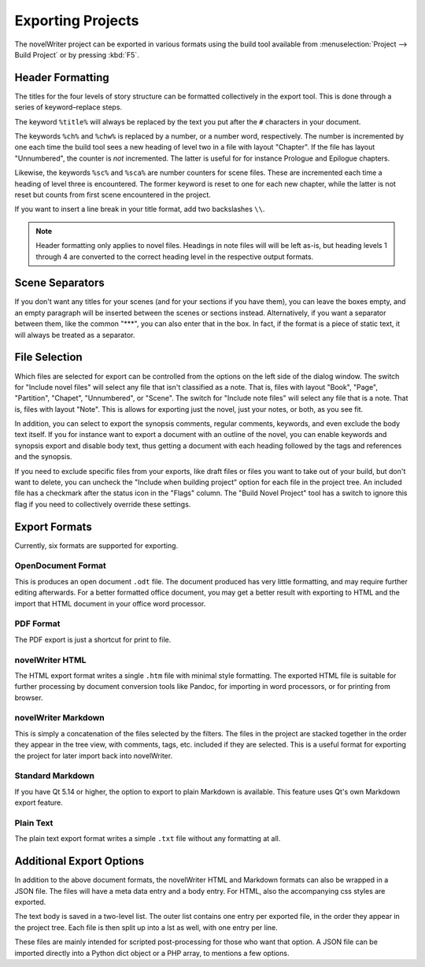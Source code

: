 ##################
Exporting Projects
##################

The novelWriter project can be exported in various formats using the build tool available from :menuselection:`Project --> Build Project` or by pressing :kbd:`F5`.

*****************
Header Formatting
*****************

The titles for the four levels of story structure can be formatted collectively in the export tool.
This is done through a series of keyword–replace steps.

The keyword ``%title%`` will always be replaced by the text you put after the ``#`` characters in your document.

The keywords ``%ch%`` and ``%chw%`` is replaced by a number, or a number word, respectively.
The number is incremented by one each time the build tool sees a new heading of level two in a file with layout "Chapter".
If the file has layout "Unnumbered", the counter is *not* incremented.
The latter is useful for for instance Prologue and Epilogue chapters.

Likewise, the keywords ``%sc%`` and ``%sca%`` are number counters for scene files.
These are incremented each time a heading of level three is encountered.
The former keyword is reset to one for each new chapter, while the latter is not reset but counts from first scene encountered in the project.

If you want to insert a line break in your title format, add two backslashes ``\\``.

.. note::
   Header formatting only applies to novel files.
   Headings in note files will will be left as-is, but heading levels 1 through 4 are converted to the correct heading level in the respective output formats.

****************
Scene Separators
****************

If you don't want any titles for your scenes (and for your sections if you have them), you can leave the boxes empty, and an empty paragraph will be inserted between the scenes or sections instead.
Alternatively, if you want a separator between them, like the common "\*\*\*", you can also enter that in the box.
In fact, if the format is a piece of static text, it will always be treated as a separator.

**************
File Selection
**************

Which files are selected for export can be controlled from the options on the left side of the dialog window.
The switch for "Include novel files" will select any file that isn't classified as a note.
That is, files with layout "Book", "Page", "Partition", "Chapet", "Unnumbered", or "Scene".
The switch for "Include note files" will select any file that is a note.
That is, files with layout "Note".
This is allows for exporting just the novel, just your notes, or both, as you see fit.

In addition, you can select to export the synopsis comments, regular comments, keywords, and even exclude the body text itself.
If you for instance want to export a document with an outline of the novel, you can enable keywords and synopsis export and disable body text, thus getting a document with each heading followed by the tags and references and the synopsis.

If you need to exclude specific files from your exports, like draft files or files you want to take out of your build, but don't want to delete, you can uncheck the "Include when building project" option for each file in the project tree.
An included file has a checkmark after the status icon in the "Flags" column.
The "Build Novel Project" tool has a switch to ignore this flag if you need to collectively override these settings.

**************
Export Formats
**************

Currently, six formats are supported for exporting.

OpenDocument Format
===================

This is produces an open document ``.odt`` file.
The document produced has very little formatting, and may require further editing afterwards.
For a better formatted office document, you may get a better result with exporting to HTML and the import that HTML document in your office word processor.

PDF Format
==========

The PDF export is just a shortcut for print to file.

novelWriter HTML
================

The HTML export format writes a single ``.htm`` file with minimal style formatting.
The exported HTML file is suitable for further processing by document conversion tools like Pandoc, for importing in word processors, or for printing from browser.

novelWriter Markdown
====================

This is simply a concatenation of the files selected by the filters.
The files in the project are stacked together in the order they appear in the tree view, with comments, tags, etc. included if they are selected.
This is a useful format for exporting the project for later import back into novelWriter.

Standard Markdown
=================

If you have Qt 5.14 or higher, the option to export to plain Markdown is available.
This feature uses Qt's own Markdown export feature.

Plain Text
==========

The plain text export format writes a simple ``.txt`` file without any formatting at all.

*************************
Additional Export Options
*************************

In addition to the above document formats, the novelWriter HTML and Markdown formats can also be wrapped in a JSON file.
The files will have a meta data entry and a body entry.
For HTML, also the accompanying css styles are exported.

The text body is saved in a two-level list.
The outer list contains one entry per exported file, in the order they appear in the project tree.
Each file is then split up into a lst as well, with one entry per line.

These files are mainly intended for scripted post-processing for those who want that option.
A JSON file can be imported directly into a Python dict object or a PHP array, to mentions a few options.
